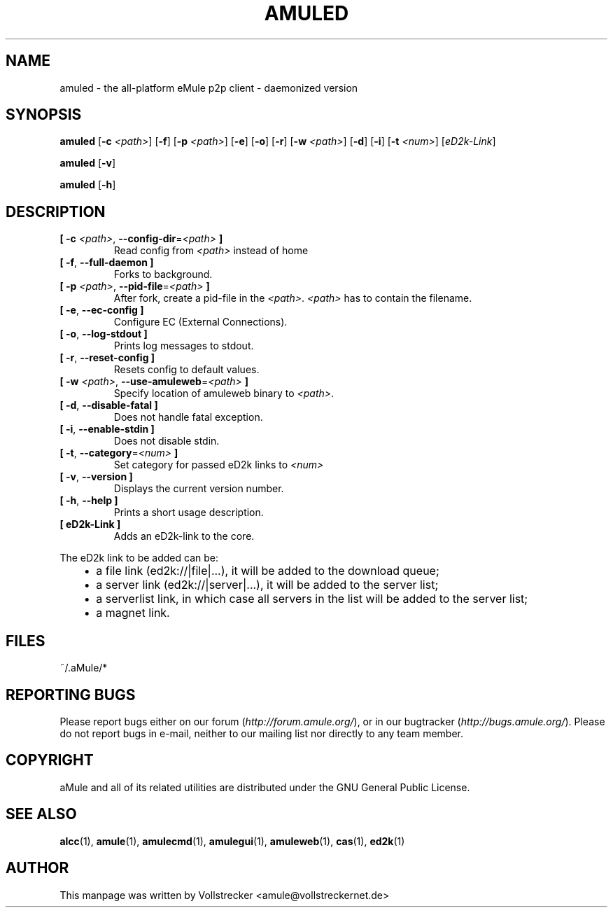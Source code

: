 .TH AMULED 1 "January 2010" "aMule Daemon v2.3.0" "aMule Daemon"
.als B_untranslated B
.als RB_untranslated RB
.SH NAME
amuled \- the all\-platform eMule p2p client \- daemonized version
.SH SYNOPSIS
.B_untranslated amuled
.RB [ \-c " " \fI<path> ]
.RB_untranslated [ \-f ]
.RB [ \-p " " \fI<path> ]
.RB_untranslated [ \-e ]
.RB_untranslated [ \-o ]
.RB_untranslated [ \-r ]
.RB [ \-w " " \fI<path> ]
.RB_untranslated [ \-d ]
.RB_untranslated [ \-i ]
.RB [ \-t " " \fI<num> ]
.RI [ eD2k-Link ]

.B_untranslated amuled
.RB_untranslated [ \-v ]

.B_untranslated amuled
.RB_untranslated [ \-h ]
.SH DESCRIPTION
.TP
\fB[ \-c\fR \fI<path>\fR, \fB\-\-config\-dir\fR=\fI<path>\fR \fB]\fR
Read config from \fI<path>\fR instead of home
.TP
.B_untranslated [ \-f\fR, \fB\-\-full\-daemon ]\fR
Forks to background.
.TP
\fB[ \-p\fR \fI<path>\fR, \fB\-\-pid\-file\fR=\fI<path>\fR \fB]\fR
After fork, create a pid-file in the \fI<path>\fR.
\fI<path>\fR has to contain the filename.
.TP
.B_untranslated [ \-e\fR, \fB\-\-ec\-config ]\fR
Configure EC (External Connections).
.TP
.B_untranslated [ \-o\fR, \fB\-\-log\-stdout ]\fR
Prints log messages to stdout.
.TP
.B_untranslated [ \-r\fR, \fB\-\-reset\-config ]\fR
Resets config to default values.
.TP
\fB[ \-w\fR \fI<path>\fR, \fB\-\-use\-amuleweb\fR=\fI<path>\fR \fB]\fR
Specify location of amuleweb binary to \fI<path>\fR.
.TP
.B_untranslated [ \-d\fR, \fB\-\-disable\-fatal ]\fR
Does not handle fatal exception.
.TP
.B_untranslated [ \-i\fR, \fB\-\-enable\-stdin ]\fR
Does not disable stdin.
.TP
\fB[ \-t\fR, \fB\-\-category\fR=\fI<num>\fR \fB]\fR
Set category for passed eD2k links to \fI<num>\fR
.TP
.B_untranslated [ \-v\fR, \fB\-\-version ]\fR
Displays the current version number.
.TP
.B_untranslated [ \-h\fR, \fB\-\-help ]\fR
Prints a short usage description.
.TP
\fB[ eD2k-Link ]\fR
Adds an eD2k-link to the core.
.PP
The eD2k link to be added can be:
.RS 3
.IP \(bu 2
a file link (ed2k://|file|...), it will be added to the download queue;
.IP \(bu 2
a server link (ed2k://|server|...), it will be added to the server list;
.IP \(bu 2
a serverlist link, in which case all servers in the list will be added to the server list;
.IP \(bu 2
a magnet link.
.RE
.SH FILES
~/.aMule/*
.SH REPORTING BUGS
Please report bugs either on our forum (\fIhttp://forum.amule.org/\fR), or in our bugtracker (\fIhttp://bugs.amule.org/\fR).
Please do not report bugs in e-mail, neither to our mailing list nor directly to any team member.
.SH COPYRIGHT
aMule and all of its related utilities are distributed under the GNU General Public License.
.SH SEE ALSO
.B_untranslated alcc\fR(1), \fBamule\fR(1), \fBamulecmd\fR(1), \fBamulegui\fR(1), \fBamuleweb\fR(1), \fBcas\fR(1), \fBed2k\fR(1)
.SH AUTHOR
This manpage was written by Vollstrecker <amule@vollstreckernet.de>
